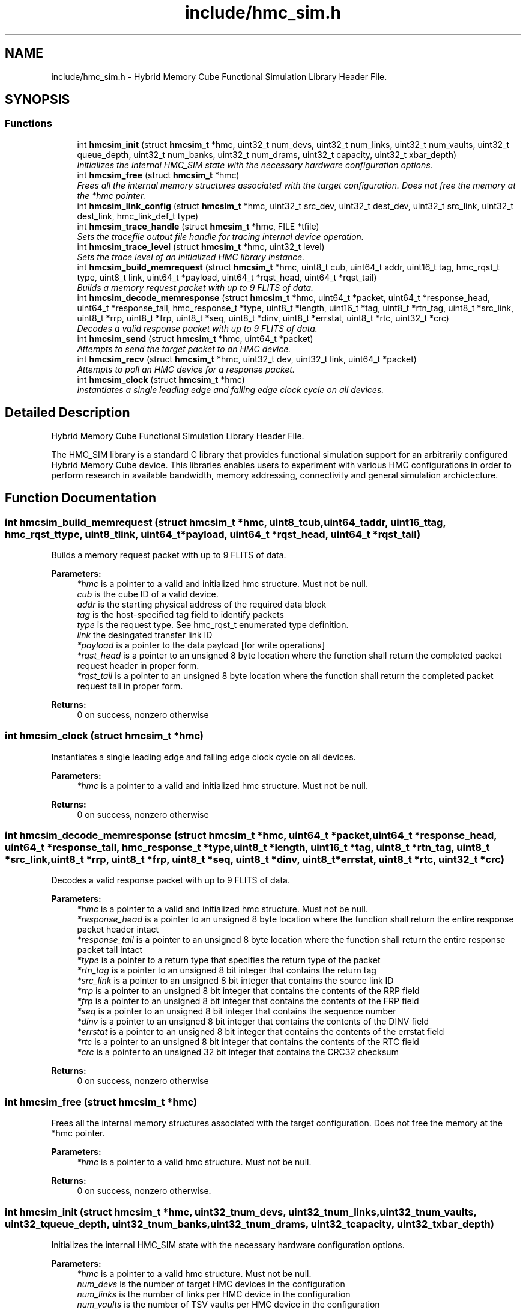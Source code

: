 .TH "include/hmc_sim.h" 3 "Sat Aug 31 2013" "Version 1.0" "HMC_SIM" \" -*- nroff -*-
.ad l
.nh
.SH NAME
include/hmc_sim.h \- 
Hybrid Memory Cube Functional Simulation Library Header File\&.  

.SH SYNOPSIS
.br
.PP
.SS "Functions"

.in +1c
.ti -1c
.RI "int \fBhmcsim_init\fP (struct \fBhmcsim_t\fP *hmc, uint32_t num_devs, uint32_t num_links, uint32_t num_vaults, uint32_t queue_depth, uint32_t num_banks, uint32_t num_drams, uint32_t capacity, uint32_t xbar_depth)"
.br
.RI "\fIInitializes the internal HMC_SIM state with the necessary hardware configuration options\&. \fP"
.ti -1c
.RI "int \fBhmcsim_free\fP (struct \fBhmcsim_t\fP *hmc)"
.br
.RI "\fIFrees all the internal memory structures associated with the target configuration\&. Does not free the memory at the *hmc pointer\&. \fP"
.ti -1c
.RI "int \fBhmcsim_link_config\fP (struct \fBhmcsim_t\fP *hmc, uint32_t src_dev, uint32_t dest_dev, uint32_t src_link, uint32_t dest_link, hmc_link_def_t type)"
.br
.ti -1c
.RI "int \fBhmcsim_trace_handle\fP (struct \fBhmcsim_t\fP *hmc, FILE *tfile)"
.br
.RI "\fISets the tracefile output file handle for tracing internal device operation\&. \fP"
.ti -1c
.RI "int \fBhmcsim_trace_level\fP (struct \fBhmcsim_t\fP *hmc, uint32_t level)"
.br
.RI "\fISets the trace level of an initialized HMC library instance\&. \fP"
.ti -1c
.RI "int \fBhmcsim_build_memrequest\fP (struct \fBhmcsim_t\fP *hmc, uint8_t cub, uint64_t addr, uint16_t tag, hmc_rqst_t type, uint8_t link, uint64_t *payload, uint64_t *rqst_head, uint64_t *rqst_tail)"
.br
.RI "\fIBuilds a memory request packet with up to 9 FLITS of data\&. \fP"
.ti -1c
.RI "int \fBhmcsim_decode_memresponse\fP (struct \fBhmcsim_t\fP *hmc, uint64_t *packet, uint64_t *response_head, uint64_t *response_tail, hmc_response_t *type, uint8_t *length, uint16_t *tag, uint8_t *rtn_tag, uint8_t *src_link, uint8_t *rrp, uint8_t *frp, uint8_t *seq, uint8_t *dinv, uint8_t *errstat, uint8_t *rtc, uint32_t *crc)"
.br
.RI "\fIDecodes a valid response packet with up to 9 FLITS of data\&. \fP"
.ti -1c
.RI "int \fBhmcsim_send\fP (struct \fBhmcsim_t\fP *hmc, uint64_t *packet)"
.br
.RI "\fIAttempts to send the target packet to an HMC device\&. \fP"
.ti -1c
.RI "int \fBhmcsim_recv\fP (struct \fBhmcsim_t\fP *hmc, uint32_t dev, uint32_t link, uint64_t *packet)"
.br
.RI "\fIAttempts to poll an HMC device for a response packet\&. \fP"
.ti -1c
.RI "int \fBhmcsim_clock\fP (struct \fBhmcsim_t\fP *hmc)"
.br
.RI "\fIInstantiates a single leading edge and falling edge clock cycle on all devices\&. \fP"
.in -1c
.SH "Detailed Description"
.PP 
Hybrid Memory Cube Functional Simulation Library Header File\&. 

The HMC_SIM library is a standard C library that provides functional simulation support for an arbitrarily configured Hybrid Memory Cube device\&. This libraries enables users to experiment with various HMC configurations in order to perform research in available bandwidth, memory addressing, connectivity and general simulation archictecture\&. 
.SH "Function Documentation"
.PP 
.SS "int hmcsim_build_memrequest (struct \fBhmcsim_t\fP *hmc, uint8_tcub, uint64_taddr, uint16_ttag, hmc_rqst_ttype, uint8_tlink, uint64_t *payload, uint64_t *rqst_head, uint64_t *rqst_tail)"

.PP
Builds a memory request packet with up to 9 FLITS of data\&. 
.PP
\fBParameters:\fP
.RS 4
\fI*hmc\fP is a pointer to a valid and initialized hmc structure\&. Must not be null\&. 
.br
\fIcub\fP is the cube ID of a valid device\&. 
.br
\fIaddr\fP is the starting physical address of the required data block 
.br
\fItag\fP is the host-specified tag field to identify packets 
.br
\fItype\fP is the request type\&. See hmc_rqst_t enumerated type definition\&. 
.br
\fIlink\fP the desingated transfer link ID 
.br
\fI*payload\fP is a pointer to the data payload [for write operations] 
.br
\fI*rqst_head\fP is a pointer to an unsigned 8 byte location where the function shall return the completed packet request header in proper form\&. 
.br
\fI*rqst_tail\fP is a pointer to an unsigned 8 byte location where the function shall return the completed packet request tail in proper form\&. 
.RE
.PP
\fBReturns:\fP
.RS 4
0 on success, nonzero otherwise 
.RE
.PP

.SS "int hmcsim_clock (struct \fBhmcsim_t\fP *hmc)"

.PP
Instantiates a single leading edge and falling edge clock cycle on all devices\&. 
.PP
\fBParameters:\fP
.RS 4
\fI*hmc\fP is a pointer to a valid and initialized hmc structure\&. Must not be null\&. 
.RE
.PP
\fBReturns:\fP
.RS 4
0 on success, nonzero otherwise 
.RE
.PP

.SS "int hmcsim_decode_memresponse (struct \fBhmcsim_t\fP *hmc, uint64_t *packet, uint64_t *response_head, uint64_t *response_tail, hmc_response_t *type, uint8_t *length, uint16_t *tag, uint8_t *rtn_tag, uint8_t *src_link, uint8_t *rrp, uint8_t *frp, uint8_t *seq, uint8_t *dinv, uint8_t *errstat, uint8_t *rtc, uint32_t *crc)"

.PP
Decodes a valid response packet with up to 9 FLITS of data\&. 
.PP
\fBParameters:\fP
.RS 4
\fI*hmc\fP is a pointer to a valid and initialized hmc structure\&. Must not be null\&. 
.br
\fI*response_head\fP is a pointer to an unsigned 8 byte location where the function shall return the entire response packet header intact 
.br
\fI*response_tail\fP is a pointer to an unsigned 8 byte location where the function shall return the entire response packet tail intact 
.br
\fI*type\fP is a pointer to a return type that specifies the return type of the packet 
.br
\fI*rtn_tag\fP is a pointer to an unsigned 8 bit integer that contains the return tag 
.br
\fI*src_link\fP is a pointer to an unsigned 8 bit integer that contains the source link ID 
.br
\fI*rrp\fP is a pointer to an unsigned 8 bit integer that contains the contents of the RRP field 
.br
\fI*frp\fP is a pointer to an unsigned 8 bit integer that contains the contents of the FRP field 
.br
\fI*seq\fP is a pointer to an unsigned 8 bit integer that contains the sequence number 
.br
\fI*dinv\fP is a pointer to an unsigned 8 bit integer that contains the contents of the DINV field 
.br
\fI*errstat\fP is a pointer to an unsigned 8 bit integer that contains the contents of the errstat field 
.br
\fI*rtc\fP is a pointer to an unsigned 8 bit integer that contains the contents of the RTC field 
.br
\fI*crc\fP is a pointer to an unsigned 32 bit integer that contains the CRC32 checksum 
.RE
.PP
\fBReturns:\fP
.RS 4
0 on success, nonzero otherwise 
.RE
.PP

.SS "int hmcsim_free (struct \fBhmcsim_t\fP *hmc)"

.PP
Frees all the internal memory structures associated with the target configuration\&. Does not free the memory at the *hmc pointer\&. 
.PP
\fBParameters:\fP
.RS 4
\fI*hmc\fP is a pointer to a valid hmc structure\&. Must not be null\&. 
.RE
.PP
\fBReturns:\fP
.RS 4
0 on success, nonzero otherwise\&. 
.RE
.PP

.SS "int hmcsim_init (struct \fBhmcsim_t\fP *hmc, uint32_tnum_devs, uint32_tnum_links, uint32_tnum_vaults, uint32_tqueue_depth, uint32_tnum_banks, uint32_tnum_drams, uint32_tcapacity, uint32_txbar_depth)"

.PP
Initializes the internal HMC_SIM state with the necessary hardware configuration options\&. 
.PP
\fBParameters:\fP
.RS 4
\fI*hmc\fP is a pointer to a valid hmc structure\&. Must not be null\&. 
.br
\fInum_devs\fP is the number of target HMC devices in the configuration 
.br
\fInum_links\fP is the number of links per HMC device in the configuration 
.br
\fInum_vaults\fP is the number of TSV vaults per HMC device in the configuration 
.br
\fIqueue_depth\fP is the depth of each vaults request and response queues, respectively 
.br
\fInum_banks\fP is the number of memory banks per vault in the configuration 
.br
\fInum_drams\fP is the number of drams per bank in the configuration 
.br
\fIcapacity\fP is the capacity in GB per HMC device 
.br
\fIxbar_depth\fP is the queue depth of each device's crossbar request and response queues, respectively 
.RE
.PP
\fBReturns:\fP
.RS 4
0 on success, nonzero otherwise\&. 
.RE
.PP

.SS "int hmcsim_recv (struct \fBhmcsim_t\fP *hmc, uint32_tdev, uint32_tlink, uint64_t *packet)"

.PP
Attempts to poll an HMC device for a response packet\&. 
.PP
\fBParameters:\fP
.RS 4
\fI*hmc\fP is a pointer to a valid and initialized hmc structure\&. Must not be null\&. 
.br
\fIdev\fP is the target device cube ID [cub] to poll for a response packet 
.br
\fIlink\fP is the target link on the respective cube device to poll for a response packet 
.br
\fI*packet\fP is a pointer to a valid memory-back packet array to contain up to 9 FLITS of data 
.RE
.PP
\fBReturns:\fP
.RS 4
HMC_OK on success, HMC_ERROR on error, HMC_STALL when there are no response packets available 
.RE
.PP

.SS "int hmcsim_send (struct \fBhmcsim_t\fP *hmc, uint64_t *packet)"

.PP
Attempts to send the target packet to an HMC device\&. 
.PP
\fBParameters:\fP
.RS 4
\fI*hmc\fP is a pointer to a valid and initialized hmc structure\&. Must not be null\&. 
.br
\fI*packet\fP is a pointer to a valid packet structure of up to 9 FLITS 
.RE
.PP
\fBReturns:\fP
.RS 4
HMC_OK on success, HMC_ERROR on error, HMC_STALL when there are no xbar queue slots available 
.RE
.PP

.SS "int hmcsim_trace_handle (struct \fBhmcsim_t\fP *hmc, FILE *tfile)"

.PP
Sets the tracefile output file handle for tracing internal device operation\&. 
.PP
\fBParameters:\fP
.RS 4
\fI*hmc\fP is a pointer to a valid and initialized hmc structure\&. Must not be null\&. 
.br
\fI*tfile\fP is a pointer to a valid and open file handle\&. Must not be null 
.RE
.PP
\fBReturns:\fP
.RS 4
0 on success, nonzero otherwise 
.RE
.PP

.SS "int hmcsim_trace_level (struct \fBhmcsim_t\fP *hmc, uint32_tlevel)"

.PP
Sets the trace level of an initialized HMC library instance\&. 
.PP
\fBParameters:\fP
.RS 4
\fI*hmc\fP is a pointer to a valid and initialized hmc structure\&. Must not be null\&. 
.br
\fIlevel\fP is the target trace level\&. Larger integers indicate more tracing output\&. 
.RE
.PP
\fBReturns:\fP
.RS 4
0 on success, nonzero otherwise 
.RE
.PP

.SH "Author"
.PP 
Generated automatically by Doxygen for HMC_SIM from the source code\&.
